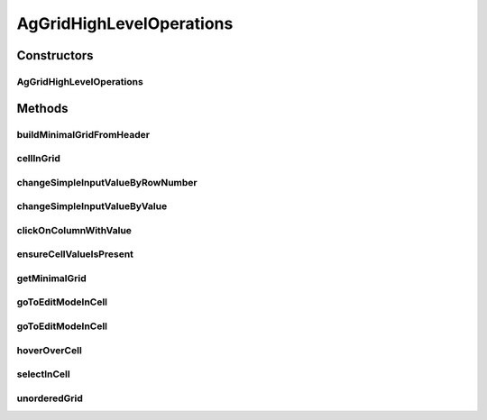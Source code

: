 .. java:import:: com.github.loyada.jdollarx Operations

.. java:import:: com.github.loyada.jdollarx Path

.. java:import:: com.github.loyada.jdollarx.singlebrowser.highlevelapi Inputs

.. java:import:: java.util ArrayList

.. java:import:: java.util Collections

.. java:import:: java.util List

.. java:import:: java.util Map

.. java:import:: java.util Set

AgGridHighLevelOperations
=========================

.. java:package:: com.github.loyada.jdollarx.singlebrowser
   :noindex:

.. java:type:: public final class AgGridHighLevelOperations

   High level utilities for definitions of simplified grids and operations

Constructors
------------
AgGridHighLevelOperations
^^^^^^^^^^^^^^^^^^^^^^^^^

.. java:constructor:: public AgGridHighLevelOperations(Path gridContainer)
   :outertype: AgGridHighLevelOperations

Methods
-------
buildMinimalGridFromHeader
^^^^^^^^^^^^^^^^^^^^^^^^^^

.. java:method:: public AgGrid buildMinimalGridFromHeader(List<String> headers)
   :outertype: AgGridHighLevelOperations

cellInGrid
^^^^^^^^^^

.. java:method:: public Path cellInGrid(int rowNumber, String columnName)
   :outertype: AgGridHighLevelOperations

   Ensure a specific cell is visible and return a Path to it

   :param rowNumber: row number
   :param columnName: column name
   :return: the request cell

changeSimpleInputValueByRowNumber
^^^^^^^^^^^^^^^^^^^^^^^^^^^^^^^^^

.. java:method:: public void changeSimpleInputValueByRowNumber(String columnName, int rowNumber, String newValue) throws Operations.OperationFailedException
   :outertype: AgGridHighLevelOperations

   select an option from a dropdown in a cell

   :param columnName: column name
   :param rowNumber: row number
   :param newValue: new Value

changeSimpleInputValueByValue
^^^^^^^^^^^^^^^^^^^^^^^^^^^^^

.. java:method:: public void changeSimpleInputValueByValue(String columnName, String oldValue, String newValue) throws Operations.OperationFailedException
   :outertype: AgGridHighLevelOperations

   select an option from a dropdown in a cell

   :param columnName: column name
   :param oldValue: row number
   :param newValue: new Value

clickOnColumnWithValue
^^^^^^^^^^^^^^^^^^^^^^

.. java:method:: public Path clickOnColumnWithValue(String columnName, String value)
   :outertype: AgGridHighLevelOperations

   Find a the first cell in the given column with the given value, ensure it is visible, and click on it.

   :param columnName: the column name
   :param value: the value of the cell we are looking for
   :return: the cell element

ensureCellValueIsPresent
^^^^^^^^^^^^^^^^^^^^^^^^

.. java:method:: public void ensureCellValueIsPresent(int rowNumber, String columnTitle, String expectedValue)
   :outertype: AgGridHighLevelOperations

   Ensure(or assert) that the cell in specific row and column has the expected value

   :param rowNumber: - number of row of the cell
   :param columnTitle: - the column of the cell
   :param expectedValue: - the value we assert in that cell

getMinimalGrid
^^^^^^^^^^^^^^

.. java:method:: public AgGrid getMinimalGrid(String columnName)
   :outertype: AgGridHighLevelOperations

   create a minimal grid definition that has the column we are interersted in

   :param columnName: the column name
   :return: a grid object

goToEditModeInCell
^^^^^^^^^^^^^^^^^^

.. java:method:: public Path goToEditModeInCell(String columnName, int rowNumber)
   :outertype: AgGridHighLevelOperations

   Find a cell, and doubleclick it

   :param columnName: column name
   :param rowNumber: row number
   :return: the cell

goToEditModeInCell
^^^^^^^^^^^^^^^^^^

.. java:method:: public Path goToEditModeInCell(String columnName, String value)
   :outertype: AgGridHighLevelOperations

   Find a cell, and doubleclick it

   :param columnName: column name
   :param value: value of cell
   :return: the cell

hoverOverCell
^^^^^^^^^^^^^

.. java:method:: public Path hoverOverCell(int rowNumber, String columnTitle)
   :outertype: AgGridHighLevelOperations

   Hover over speicic cell, after ensuring it is visible

   :param rowNumber: - row number
   :param columnTitle: - column
   :return: the cell

selectInCell
^^^^^^^^^^^^

.. java:method:: public void selectInCell(String columnName, int rowNumber, String option)
   :outertype: AgGridHighLevelOperations

   select an option from a dropdown in a cell

   :param columnName: column name
   :param rowNumber: row number
   :param option: option to choose

unorderedGrid
^^^^^^^^^^^^^

.. java:method:: public AgGrid unorderedGrid(List<Map<String, String>> rows)
   :outertype: AgGridHighLevelOperations

   define AgGrid with unordered rows

   :param rows: a list of the rows, ignoring the order
   :return: an AgGrid object

